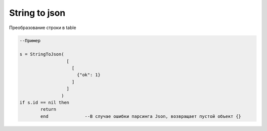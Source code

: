 String to json
===================================


Преобразование строки в table

.. code-block:: lua

   --Пример 
   
   s = StringToJson( 
                     [
                       [
                         {"ok": 1}
                       ]
                     ]
                   )
   if s.id == nil then 
           return
           end              --В случае ошибки парсинга Json, возвращает пустой объект {}
                             
   